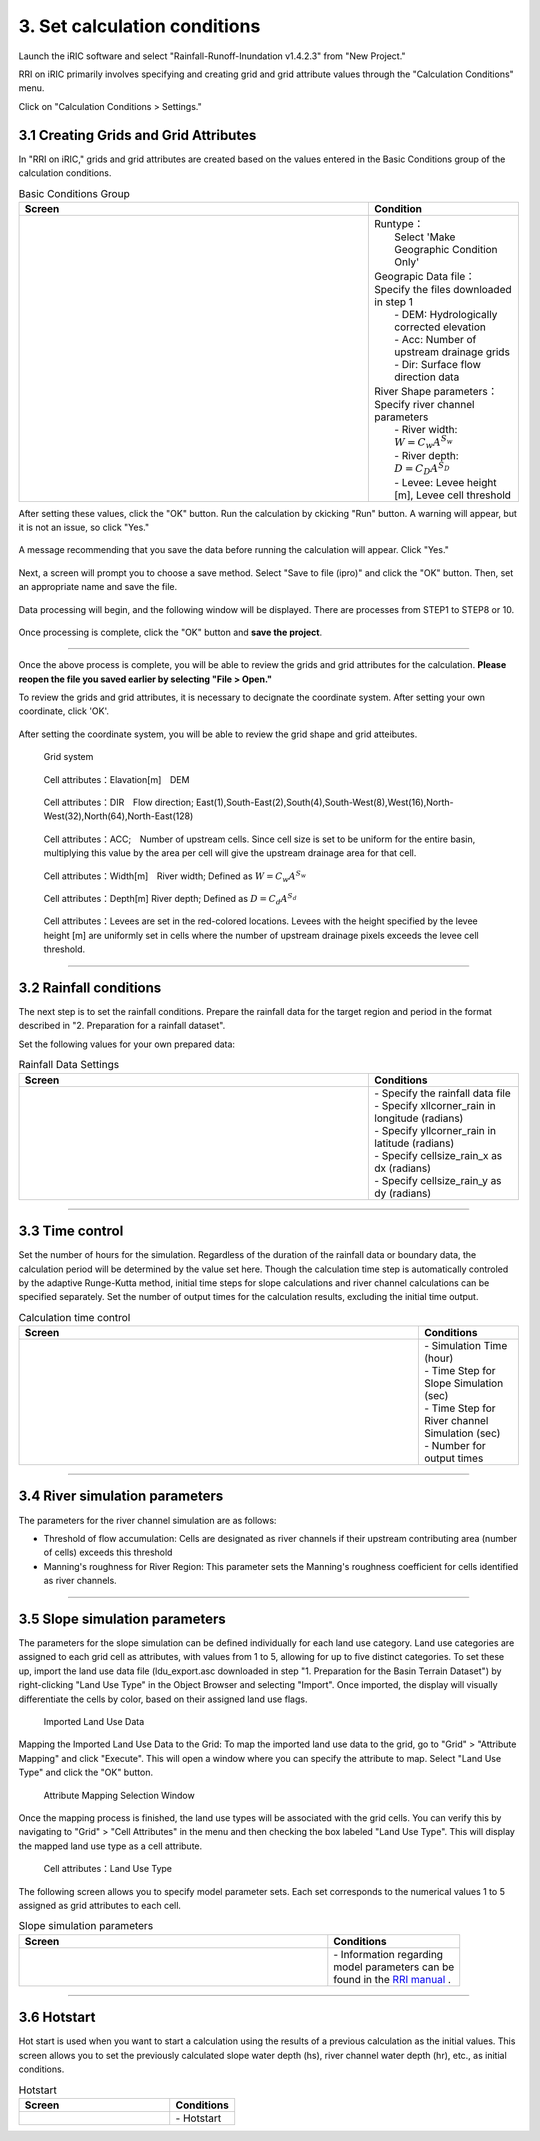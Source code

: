 3. Set calculation conditions
~~~~~~~~~~~~~~~~~~~~~~~~~~~~~~

Launch the iRIC software and select "Rainfall-Runoff-Inundation v1.4.2.3" from "New Project."

RRI on iRIC primarily involves specifying and creating grid and grid attribute values through the "Calculation Conditions" menu.

Click on "Calculation Conditions > Settings."


3.1 Creating Grids and Grid Attributes
+++++++++++++++++++++++++++++++++++++++
In "RRI on iRIC," grids and grid attributes are created based on the values entered in the Basic Conditions group of the calculation conditions.

.. list-table:: Basic Conditions Group
   :widths: 70 30
   :header-rows: 1

   * - Screen
     - Condition
   * - .. image:: img/cond_1_en.jpg
     - | Runtype：
       |  Select 'Make Geographic Condition Only'

       | Geograpic Data file：
       | Specify the files downloaded in step 1
       |  - DEM: Hydrologically corrected elevation
       |  - Acc: Number of upstream drainage grids
       |  - Dir: Surface flow direction data

       | River Shape parameters：
       | Specify river channel parameters
       |  - River width: :math:`W = C_w A^{S_w}`
       |  - River depth: :math:`D = C_D A^{S_D}`
       |  - Levee: Levee height [m], Levee cell threshold


After setting these values, click the "OK" button.
Run the calculation by ckicking "Run" button. A warning will appear, but it is not an issue, so click "Yes."

.. figure:: img/nogrid_error_en.jpg
   :scale: 40%
   :alt:

A message recommending that you save the data before running the calculation will appear. Click "Yes."

.. figure:: img/info_save_en.jpg
   :scale: 40%
   :alt:

Next, a screen will prompt you to choose a save method. Select "Save to file (ipro)" and click the "OK" button. Then, set an appropriate name and save the file.

.. figure:: img/save_type_en.jpg
   :scale: 50%
   :alt:

Data processing will begin, and the following window will be displayed. There are processes from STEP1 to STEP8 or 10.

.. figure:: img/rri_exe_console_en.jpg
   :scale: 60%
   :alt:

Once processing is complete, click the "OK" button and **save the project**.

-----

Once the above process is complete, you will be able to review the grids and grid attributes for the calculation. **Please reopen the file you saved earlier by selecting "File > Open."**

To review the grids and grid attributes, it is necessary to decignate the coordinate system. After setting your own coordinate, click 'OK'.

.. figure:: img/coordinate_en.jpg
   :scale: 40%
   :alt:

After setting the coordinate system, you will be able to review the grid shape and grid atteibutes.

.. figure:: img/grid_shape_en.jpg
   :scale: 50%
   :alt:

   Grid system

.. figure:: img/ini_elv_en.jpg
   :scale: 50%
   :alt:

   Cell attributes：Elavation[m]　DEM 

.. figure:: img/ini_dir_en.jpg
   :scale: 50%
   :alt:

   Cell attributes：DIR　Flow direction; East(1),South-East(2),South(4),South-West(8),West(16),North-West(32),North(64),North-East(128)

.. figure:: img/ini_acc_en.jpg
   :scale: 50%
   :alt:

   Cell attributes：ACC;　Number of upstream cells. Since cell size is set to be uniform for the entire basin, multiplying this value by the area per cell will give the upstream drainage area for that cell.

.. figure:: img/ini_width_en.jpg
   :scale: 50%
   :alt:
   
   Cell attributes：Width[m]　River width; Defined as :math:`W = C_w A^{S_w}` 

.. figure:: img/ini_dep_en.jpg
   :scale: 50%
   :alt:

   Cell attributes：Depth[m] River depth; Defined as :math:`D = C_d A^{S_d}`

.. figure:: img/ini_height_en.jpg
   :scale: 50%
   :alt:

   Cell attributes：Levees are set in the red-colored locations.  
   Levees with the height specified by the levee height [m] are uniformly set in cells where the number of upstream drainage pixels exceeds the levee cell threshold.

----

3.2 Rainfall conditions
++++++++++++++++++++++++++++++
The next step is to set the rainfall conditions.  
Prepare the rainfall data for the target region and period in the format described in "2. Preparation for a rainfall dataset".  

Set the following values for your own prepared data:

.. list-table:: Rainfall Data Settings
   :widths: 70 30
   :header-rows: 1

   * - Screen
     - Conditions
   * - .. image:: img/cond_2_en.jpg
     - | - Specify the rainfall data file
       | - Specify xllcorner_rain in longitude (radians)
       | - Specify yllcorner_rain in latitude (radians)
       | - Specify cellsize_rain_x as dx (radians)
       | - Specify cellsize_rain_y as dy (radians)


----

3.3 Time control
++++++++++++++++++++++++++++++
Set the number of hours for the simulation.  
Regardless of the duration of the rainfall data or boundary data, the calculation period will be determined by the value set here.  
Though the calculation time step is automatically controled by the adaptive Runge-Kutta method,
initial time steps for slope calculations and river channel calculations can be specified separately.  
Set the number of output times for the calculation results, excluding the initial time output.

.. list-table:: Calculation time control
   :widths: 80 20
   :header-rows: 1

   * - Screen
     - Conditions
   * - .. image:: img/cond_3_en.jpg
     - | - Simulation Time (hour)
       | - Time Step for Slope Simulation (sec)
       | - Time Step for River channel
       | Simulation (sec)
       | - Number for output times

----

3.4 River simulation parameters
++++++++++++++++++++++++++++++
The parameters for the river channel simulation are as follows:

- Threshold of flow accumulation: Cells are designated as river channels if their upstream contributing area (number of cells) exceeds this threshold
- Manning's roughness for River Region: This parameter sets the Manning's roughness coefficient for cells identified as river channels.

.. list-table:: River channel settings
   :widths: 70 30
   :header-rows: 1

   * - Screen
     - Conditions
   * - .. image:: img/cond_4_en.jpg
     - | - Manning's roughness for River Region
     - | - Threshold of flow accumulation

----

3.5 Slope simulation parameters
++++++++++++++++++++++++++++++
The parameters for the slope simulation can be defined individually for each land use category. 
Land use categories are assigned to each grid cell as attributes, with values from 1 to 5, allowing for up to five distinct categories. 
To set these up, import the land use data file (ldu_export.asc downloaded in step "1. Preparation for the Basin Terrain Dataset") by right-clicking "Land Use Type" in the Object Browser and selecting "Import". 
Once imported, the display will visually differentiate the cells by color, based on their assigned land use flags.

.. figure:: img/geo_lnd_en.jpg
   :width: 420pt
   :alt:

   Imported Land Use Data

Mapping the Imported Land Use Data to the Grid:
To map the imported land use data to the grid, go to "Grid" > "Attribute Mapping" and click "Execute". 
This will open a window where you can specify the attribute to map. Select "Land Use Type" and click the "OK" button.

.. figure:: img/select_attr_en.jpg
   :width: 210pt

   Attribute Mapping Selection Window

Once the mapping process is finished, the land use types will be associated with the grid cells. 
You can verify this by navigating to "Grid" > "Cell Attributes" in the menu and then checking the box labeled "Land Use Type". 
This will display the mapped land use type as a cell attribute.

.. figure:: img/ini_lnd_en.jpg
   :width: 420pt
   :alt:

   Cell attributes：Land Use Type

The following screen allows you to specify model parameter sets. Each set corresponds to the numerical values 1 to 5 assigned as grid attributes to each cell.

.. list-table:: Slope simulation parameters
   :widths: 70 30
   :header-rows: 1

   * - Screen
     - Conditions
   * - .. image:: img/cond_5_en.jpg
     - | - Information regarding
       | model parameters can be
       | found in the `RRI manual <https://www.pwri.go.jp/icharm/research/rri/rri_top.html>`_ .

----

3.6 Hotstart
++++++++++++++++++++++++++++++
Hot start is used when you want to start a calculation using the results of a previous calculation as the initial values. This screen allows you to set the previously calculated slope water depth (hs), river channel water depth (hr), etc., as initial conditions.

.. list-table:: Hotstart
   :widths: 70 30
   :header-rows: 1

   * - Screen
     - Conditions
   * - .. image:: img/cond_8_en.jpg
     - | - Hotstart 

